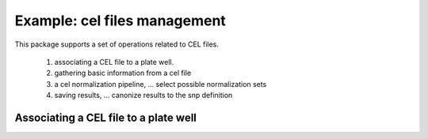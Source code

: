 Example: cel files management
=============================

This package supports a set of operations related to CEL files.

 1. associating a CEL file to a plate well.

 2. gathering basic information from a cel file

 3. a cel normalization pipeline, ... select possible normalization sets

 4. saving results, ... canonize results to the snp definition 



Associating a CEL file to a plate well
--------------------------------------

